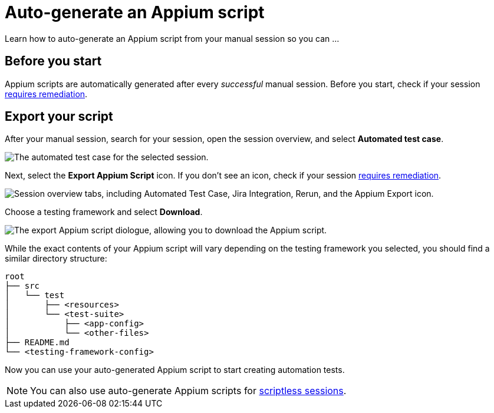 = Auto-generate an Appium script
:navtitle: Auto-generate an Appium script

Learn how to auto-generate an Appium script from your manual session so you can ...

== Before you start

Appium scripts are automatically generated after every _successful_ manual session. Before you start, check if your session xref:scriptless-automation:remediation-options.adoc[requires remediation].

[#_export_your_script]
== Export your script

After your manual session, search for your session, open the session overview, and select *Automated test case*.

image::automated-test-case.png[alt="The automated test case for the selected session."]

Next, select the *Export Appium Script* icon. If you don't see an icon, check if your session xref:scriptless-automation:remediation-options.adoc[requires remediation].

image::export-appium-icon-markup.png[alt="Session overview tabs, including Automated Test Case, Jira Integration, Rerun, and the Appium Export icon."]

Choose a testing framework and select *Download*.

image::download-appium-script.png[alt="The export Appium script diologue, allowing you to download the Appium script."]

While the exact contents of your Appium script will vary depending on the testing framework you selected, you should find a similar directory structure:

[source]
----
root
├── src
│   └── test
│       ├── <resources>
│       └── <test-suite>
│           ├── <app-config>
│           └── <other-files>
├── README.md
└── <testing-framework-config>
----

Now you can use your auto-generated Appium script to start creating automation tests.

[NOTE]
You can also use auto-generate Appium scripts for xref:scriptless-automation:export-appium-scripts.adoc[scriptless sessions].
